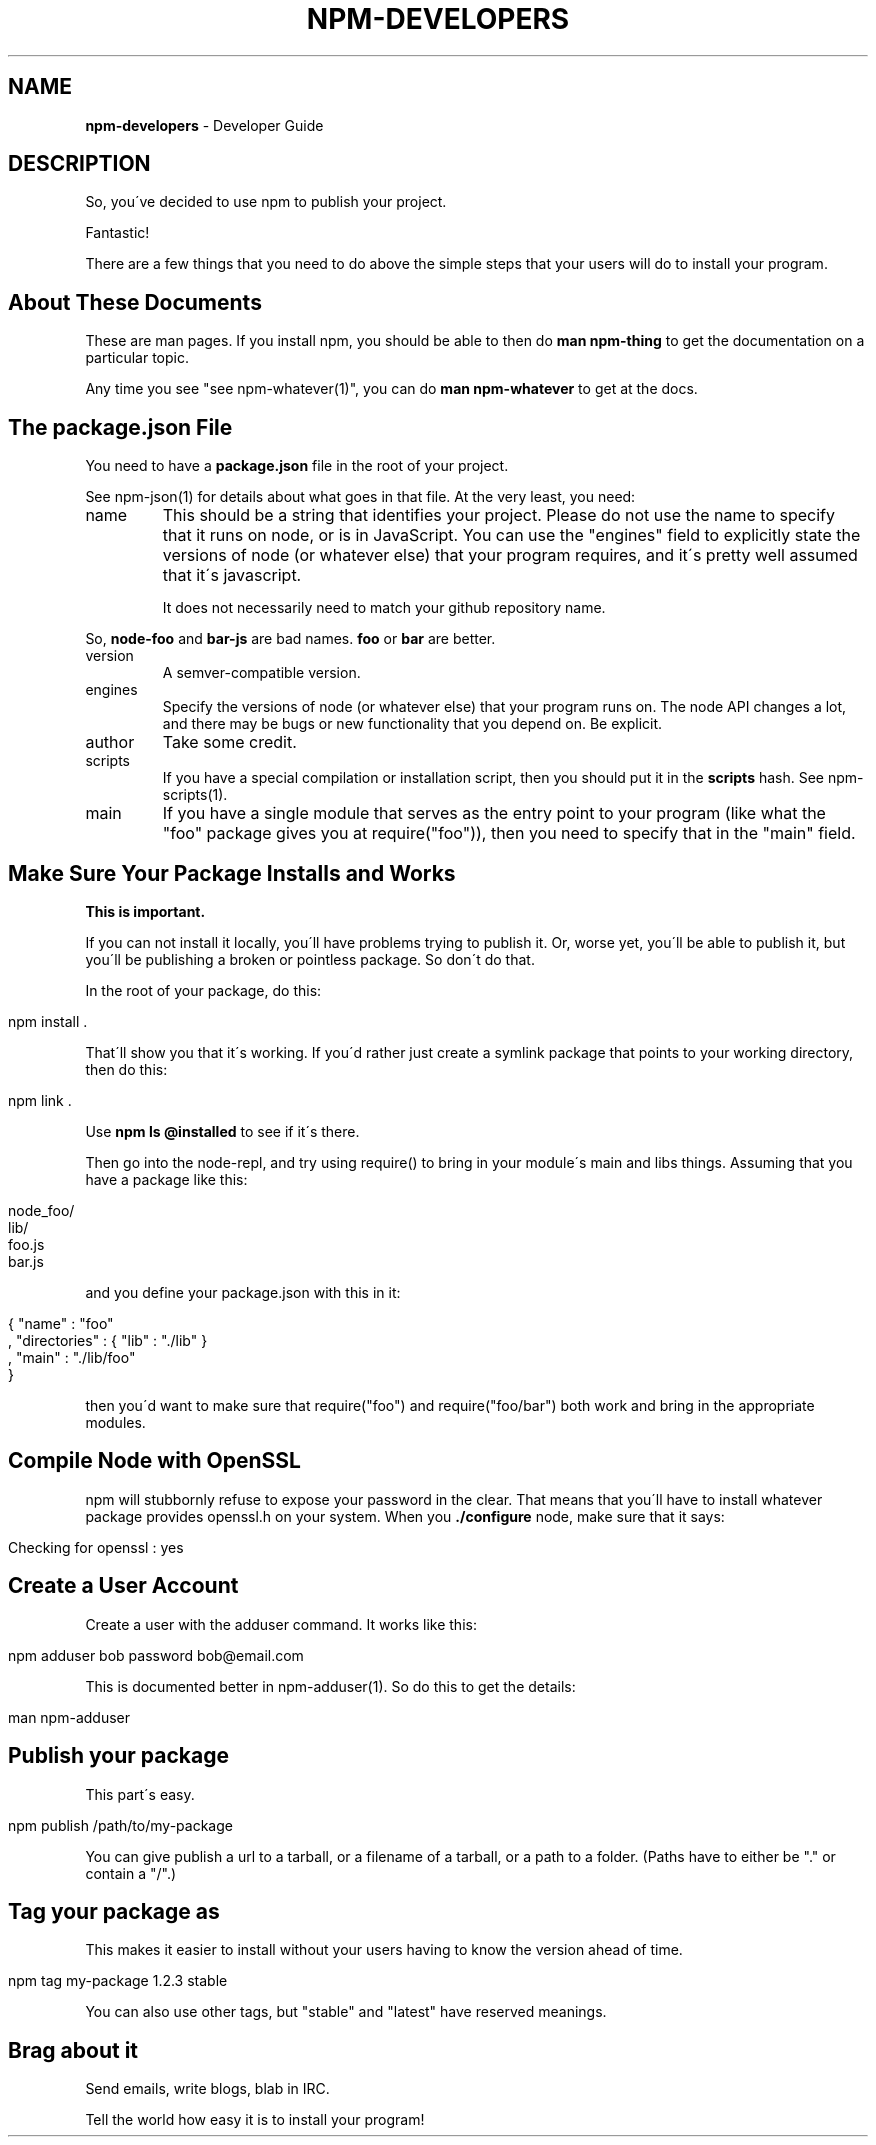 .\" generated with Ronn/v0.7.3
.\" http://github.com/rtomayko/ronn/tree/0.7.3
.
.TH "NPM\-DEVELOPERS" "1" "May 2010" "" ""
.
.SH "NAME"
\fBnpm\-developers\fR \- Developer Guide
.
.SH "DESCRIPTION"
So, you\'ve decided to use npm to publish your project\.
.
.P
Fantastic!
.
.P
There are a few things that you need to do above the simple steps that your users will do to install your program\.
.
.SH "About These Documents"
These are man pages\. If you install npm, you should be able to then do \fBman npm\-thing\fR to get the documentation on a particular topic\.
.
.P
Any time you see "see npm\-whatever(1)", you can do \fBman npm\-whatever\fR to get at the docs\.
.
.SH "The package\.json File"
You need to have a \fBpackage\.json\fR file in the root of your project\.
.
.P
See npm\-json(1) for details about what goes in that file\. At the very least, you need:
.
.TP
name
This should be a string that identifies your project\. Please do not use the name to specify that it runs on node, or is in JavaScript\. You can use the "engines" field to explicitly state the versions of node (or whatever else) that your program requires, and it\'s pretty well assumed that it\'s javascript\.
.
.IP
It does not necessarily need to match your github repository name\.
.
.P
So, \fBnode\-foo\fR and \fBbar\-js\fR are bad names\. \fBfoo\fR or \fBbar\fR are better\.
.
.TP
version
A semver\-compatible version\.
.
.TP
engines
Specify the versions of node (or whatever else) that your program runs on\. The node API changes a lot, and there may be bugs or new functionality that you depend on\. Be explicit\.
.
.TP
author
Take some credit\.
.
.TP
scripts
If you have a special compilation or installation script, then you should put it in the \fBscripts\fR hash\. See npm\-scripts(1)\.
.
.TP
main
If you have a single module that serves as the entry point to your program (like what the "foo" package gives you at require("foo")), then you need to specify that in the "main" field\.
.
.SH "Make Sure Your Package Installs and Works"
\fBThis is important\.\fR
.
.P
If you can not install it locally, you\'ll have problems trying to publish it\. Or, worse yet, you\'ll be able to publish it, but you\'ll be publishing a broken or pointless package\. So don\'t do that\.
.
.P
In the root of your package, do this:
.
.IP "" 4
.
.nf

npm install \.
.
.fi
.
.IP "" 0
.
.P
That\'ll show you that it\'s working\. If you\'d rather just create a symlink package that points to your working directory, then do this:
.
.IP "" 4
.
.nf

npm link \.
.
.fi
.
.IP "" 0
.
.P
Use \fBnpm ls @installed\fR to see if it\'s there\.
.
.P
Then go into the node\-repl, and try using require() to bring in your module\'s main and libs things\. Assuming that you have a package like this:
.
.IP "" 4
.
.nf

node_foo/
  lib/
    foo\.js
    bar\.js
.
.fi
.
.IP "" 0
.
.P
and you define your package\.json with this in it:
.
.IP "" 4
.
.nf

{ "name" : "foo"
, "directories" : { "lib" : "\./lib" }
, "main" : "\./lib/foo"
}
.
.fi
.
.IP "" 0
.
.P
then you\'d want to make sure that require("foo") and require("foo/bar") both work and bring in the appropriate modules\.
.
.SH "Compile Node with OpenSSL"
npm will stubbornly refuse to expose your password in the clear\. That means that you\'ll have to install whatever package provides openssl\.h on your system\. When you \fB\./configure\fR node, make sure that it says:
.
.IP "" 4
.
.nf

Checking for openssl                     : yes
.
.fi
.
.IP "" 0
.
.SH "Create a User Account"
Create a user with the adduser command\. It works like this:
.
.IP "" 4
.
.nf

npm adduser bob password bob@email\.com
.
.fi
.
.IP "" 0
.
.P
This is documented better in npm\-adduser(1)\. So do this to get the details:
.
.IP "" 4
.
.nf

man npm\-adduser
.
.fi
.
.IP "" 0
.
.SH "Publish your package"
This part\'s easy\.
.
.IP "" 4
.
.nf

npm publish /path/to/my\-package
.
.fi
.
.IP "" 0
.
.P
You can give publish a url to a tarball, or a filename of a tarball, or a path to a folder\. (Paths have to either be "\." or contain a "/"\.)
.
.SH "Tag your package as \"stable\""
This makes it easier to install without your users having to know the version ahead of time\.
.
.IP "" 4
.
.nf

npm tag my\-package 1\.2\.3 stable
.
.fi
.
.IP "" 0
.
.P
You can also use other tags, but "stable" and "latest" have reserved meanings\.
.
.SH "Brag about it"
Send emails, write blogs, blab in IRC\.
.
.P
Tell the world how easy it is to install your program!
